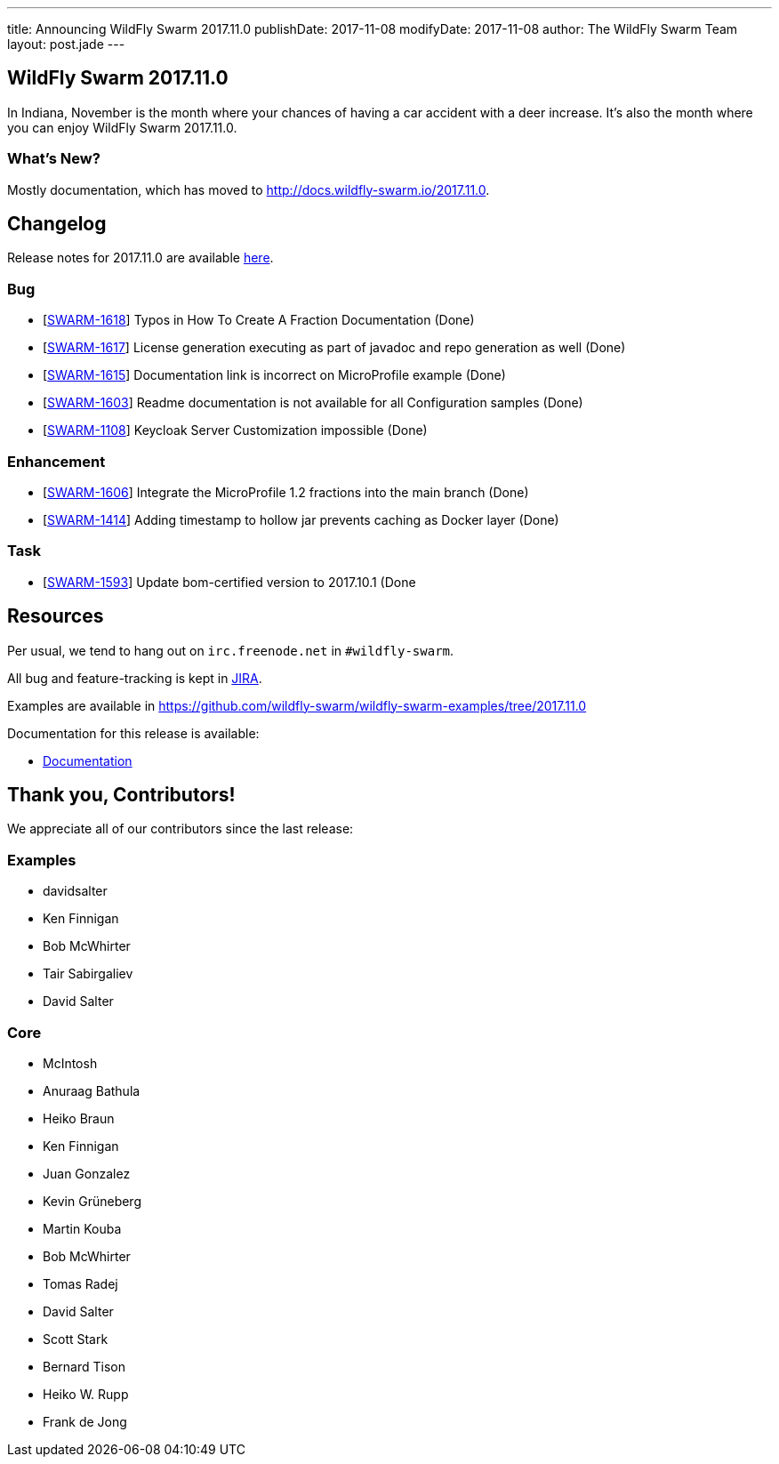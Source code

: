 ---
title: Announcing WildFly Swarm 2017.11.0
publishDate: 2017-11-08
modifyDate: 2017-11-08
author: The WildFly Swarm Team
layout: post.jade
---

== WildFly Swarm 2017.11.0

In Indiana, November is the month where your chances of having a car accident with
a deer increase. It's also the month where you can enjoy WildFly Swarm 2017.11.0.

=== What's New?

Mostly documentation, which has moved to http://docs.wildfly-swarm.io/2017.11.0.

++++
<!-- more -->
++++

== Changelog
Release notes for 2017.11.0 are available https://issues.jboss.org/secure/ReleaseNote.jspa?projectId=12317020&version=12335802[here].

=== Bug
* [https://issues.jboss.org/browse/SWARM-1618[SWARM-1618]] Typos in How To Create A Fraction Documentation (Done)
* [https://issues.jboss.org/browse/SWARM-1617[SWARM-1617]] License generation executing as part of javadoc and repo generation as well (Done)
* [https://issues.jboss.org/browse/SWARM-1615[SWARM-1615]] Documentation link is incorrect on MicroProfile example (Done)
* [https://issues.jboss.org/browse/SWARM-1603[SWARM-1603]] Readme documentation is not available for all Configuration samples (Done)
* [https://issues.jboss.org/browse/SWARM-1108[SWARM-1108]] Keycloak Server Customization impossible (Done)

=== Enhancement
* [https://issues.jboss.org/browse/SWARM-1606[SWARM-1606]] Integrate the MicroProfile 1.2 fractions into the main branch (Done)
* [https://issues.jboss.org/browse/SWARM-1414[SWARM-1414]] Adding timestamp to hollow jar prevents caching as Docker layer (Done)

=== Task
* [https://issues.jboss.org/browse/SWARM-1593[SWARM-1593]] Update bom-certified version to 2017.10.1 (Done

== Resources

Per usual, we tend to hang out on `irc.freenode.net` in `#wildfly-swarm`.

All bug and feature-tracking is kept in http://issues.jboss.org/browse/SWARM[JIRA].

Examples are available in https://github.com/wildfly-swarm/wildfly-swarm-examples/tree/2017.11.0

Documentation for this release is available:

* link:http://docs.wildfly-swarm.io/2017.11.0/[Documentation]

== Thank you, Contributors!

We appreciate all of our contributors since the last release:

=== Examples
* davidsalter
* Ken Finnigan
* Bob McWhirter
* Tair Sabirgaliev
* David Salter

=== Core
* McIntosh
* Anuraag Bathula
* Heiko Braun
* Ken Finnigan
* Juan Gonzalez
* Kevin Grüneberg
* Martin Kouba
* Bob McWhirter
* Tomas Radej
* David Salter
* Scott Stark
* Bernard Tison
* Heiko W. Rupp
* Frank de Jong
